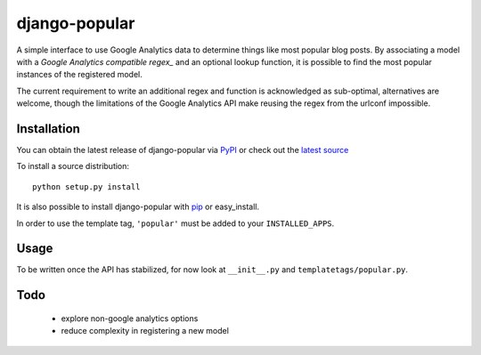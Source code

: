 ==============
django-popular
==============

A simple interface to use Google Analytics data to determine things like
most popular blog posts.  By associating a model with a `Google Analytics
compatible regex_` and an optional lookup function, it is possible to
find the most popular instances of the registered model.

The current requirement to write an additional regex and function is
acknowledged as sub-optimal, alternatives are welcome, though the limitations
of the Google Analytics API make reusing the regex from the urlconf impossible.

.. _http://www.google.com/support/analytics/bin/answer.py?answer=55582

Installation
============

You can obtain the latest release of django-popular via
`PyPI <http://pypi.python.org/pypi/django-popular>`_ or check out the
`latest source <http://github.com/sunlightlabs/django-popular>`_

To install a source distribution::

    python setup.py install

It is also possible to install django-popular with
`pip <http://pypi.python.org/pypi/pip>`_ or easy_install.

In order to use the template tag, ``'popular'`` must be added to your
``INSTALLED_APPS``.

Usage
=====

To be written once the API has stabilized, for now look at ``__init__.py``
and ``templatetags/popular.py``.

Todo
====

    * explore non-google analytics options
    * reduce complexity in registering a new model
